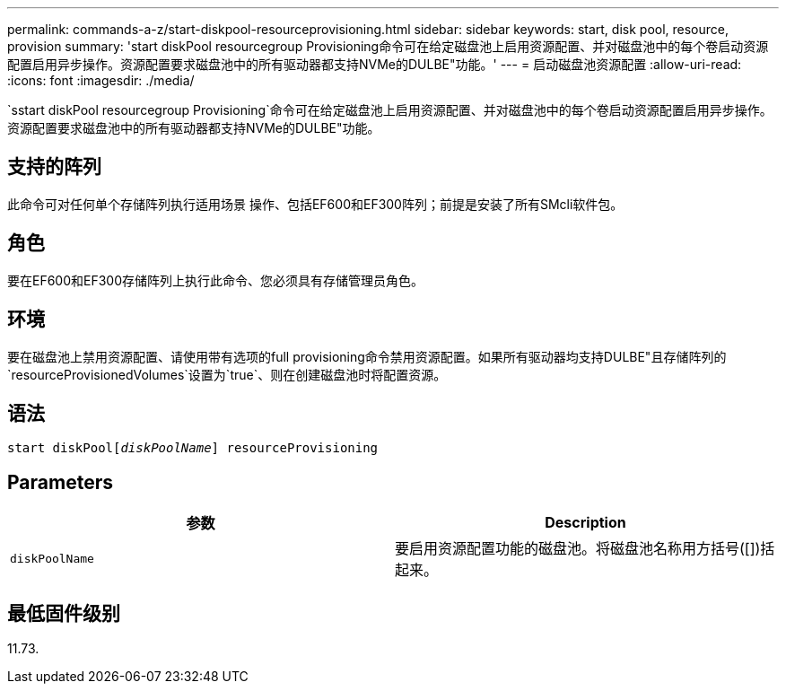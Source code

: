 ---
permalink: commands-a-z/start-diskpool-resourceprovisioning.html 
sidebar: sidebar 
keywords: start, disk pool, resource, provision 
summary: 'start diskPool resourcegroup Provisioning命令可在给定磁盘池上启用资源配置、并对磁盘池中的每个卷启动资源配置启用异步操作。资源配置要求磁盘池中的所有驱动器都支持NVMe的DULBE"功能。' 
---
= 启动磁盘池资源配置
:allow-uri-read: 
:icons: font
:imagesdir: ./media/


[role="lead"]
`sstart diskPool resourcegroup Provisioning`命令可在给定磁盘池上启用资源配置、并对磁盘池中的每个卷启动资源配置启用异步操作。资源配置要求磁盘池中的所有驱动器都支持NVMe的DULBE"功能。



== 支持的阵列

此命令可对任何单个存储阵列执行适用场景 操作、包括EF600和EF300阵列；前提是安装了所有SMcli软件包。



== 角色

要在EF600和EF300存储阵列上执行此命令、您必须具有存储管理员角色。



== 环境

要在磁盘池上禁用资源配置、请使用带有选项的full provisioning命令禁用资源配置。如果所有驱动器均支持DULBE"且存储阵列的`resourceProvisionedVolumes`设置为`true`、则在创建磁盘池时将配置资源。



== 语法

[listing, subs="+macros"]
----
start diskPoolpass:quotes[[_diskPoolName_]] resourceProvisioning
----


== Parameters

[cols="2*"]
|===
| 参数 | Description 


 a| 
`diskPoolName`
 a| 
要启用资源配置功能的磁盘池。将磁盘池名称用方括号([])括起来。

|===


== 最低固件级别

11.73.
